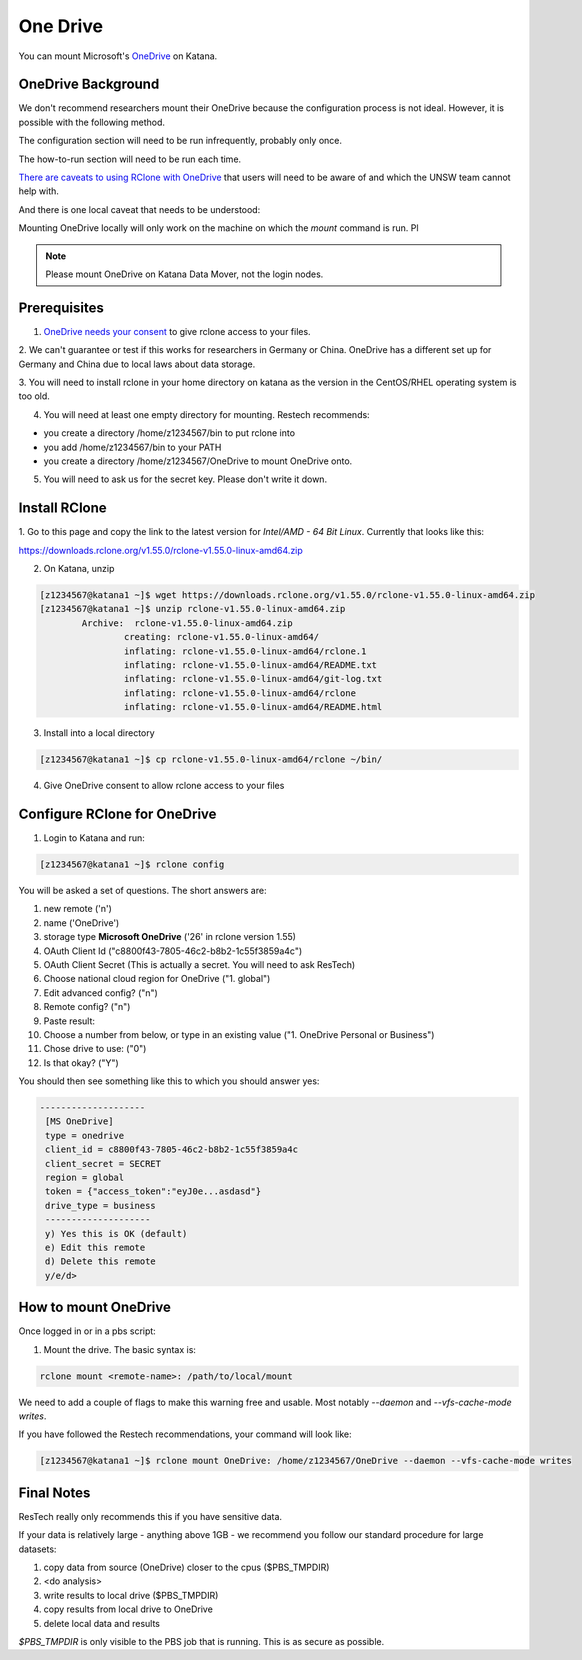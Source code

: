 #########
One Drive
#########

.. comment: potentially should refer to as UNSW OneDrive, but would need to update the link names

You can mount Microsoft's OneDrive_ on Katana.

*******************
OneDrive Background
*******************

We don't recommend researchers mount their OneDrive because the configuration process is not ideal. However, it is possible with the following method.

The configuration section will need to be run infrequently, probably only once.

The how-to-run section will need to be run each time.

`There are caveats to using RClone with OneDrive`_ that users will need to be 
aware of and which the UNSW team cannot help with.

And there is one local caveat that needs to be understood:

Mounting OneDrive locally will only work on the machine on which the `mount`
command is run. Pl
    
.. note:: Please mount OneDrive on Katana Data Mover, not the login nodes. 
        
        
.. .. warning:: In practice, this has implications. All of our other common 
    drives, like /apps, /home and /srv/scratch, will automatically mount on all
    machines. OneDrive only mounts on the machine you mount it on. If you mount
    it on the login node katana1, it will not be available on katana2 or any of 
    the worker nodes. You will need to mount OneDrive within your PBS script.


*************
Prerequisites
*************

1. `OneDrive needs your consent`_ to give rclone access to your files. 

2. We can't guarantee or test if this works for researchers in Germany or 
China. OneDrive has a different set up for Germany and China due to local laws 
about data storage.

3. You will need to install rclone in your home directory on katana as the 
version in the CentOS/RHEL operating system is too old.

4. You will need at least one empty directory for mounting. Restech recommends:

- you create a directory /home/z1234567/bin to put rclone into
- you add /home/z1234567/bin to your PATH
- you create a directory /home/z1234567/OneDrive to mount OneDrive onto.

5. You will need to ask us for the secret key. Please don't write it down.

**************
Install RClone
**************

1. Go to this page and copy the link to the latest version for 
`Intel/AMD - 64 Bit Linux`. Currently that looks like this:

https://downloads.rclone.org/v1.55.0/rclone-v1.55.0-linux-amd64.zip

2. On Katana, unzip

.. code-block:: bash

        [z1234567@katana1 ~]$ wget https://downloads.rclone.org/v1.55.0/rclone-v1.55.0-linux-amd64.zip
        [z1234567@katana1 ~]$ unzip rclone-v1.55.0-linux-amd64.zip
		Archive:  rclone-v1.55.0-linux-amd64.zip
			creating: rclone-v1.55.0-linux-amd64/
			inflating: rclone-v1.55.0-linux-amd64/rclone.1
			inflating: rclone-v1.55.0-linux-amd64/README.txt
			inflating: rclone-v1.55.0-linux-amd64/git-log.txt
			inflating: rclone-v1.55.0-linux-amd64/rclone
			inflating: rclone-v1.55.0-linux-amd64/README.html

3. Install into a local directory

.. code-block:: bash

    [z1234567@katana1 ~]$ cp rclone-v1.55.0-linux-amd64/rclone ~/bin/

4. Give OneDrive consent to allow rclone access to your files

*****************************
Configure RClone for OneDrive
*****************************
            
1. Login to Katana and run:

.. code-block:: bash
    
        [z1234567@katana1 ~]$ rclone config

You will be asked a set of questions. The short answers are:

1. new remote ('n')
2. name ('OneDrive')
3. storage type **Microsoft OneDrive** ('26' in rclone version 1.55)
4. OAuth Client Id ("c8800f43-7805-46c2-b8b2-1c55f3859a4c")
5. OAuth Client Secret (This is actually a secret. You will need to ask ResTech)
6. Choose national cloud region for OneDrive ("1. global")
7. Edit advanced config? ("n")
8. Remote config? ("n")
9. Paste result: 
10. Choose a number from below, or type in an existing value ("1. OneDrive Personal or Business")
11. Chose drive to use: ("0")
12. Is that okay? ("Y")

You should then see something like this to which you should answer yes:

.. code-block:: bash

   --------------------
    [MS OneDrive]
    type = onedrive
    client_id = c8800f43-7805-46c2-b8b2-1c55f3859a4c
    client_secret = SECRET
    region = global
    token = {"access_token":"eyJ0e...asdasd"}
    drive_type = business
    --------------------
    y) Yes this is OK (default)
    e) Edit this remote
    d) Delete this remote
    y/e/d> 


*********************
How to mount OneDrive
*********************

Once logged in or in a pbs script:

1. Mount the drive. The basic syntax is:

.. code-block:: bash

    rclone mount <remote-name>: /path/to/local/mount

We need to add a couple of flags to make this warning free and usable. Most 
notably `--daemon` and `--vfs-cache-mode writes`.

If you have followed the Restech recommendations, your command will look like:

.. code-block:: bash

    [z1234567@katana1 ~]$ rclone mount OneDrive: /home/z1234567/OneDrive --daemon --vfs-cache-mode writes


***********
Final Notes
***********

ResTech really only recommends this if you have sensitive data.

If your data is relatively large - anything above 1GB - we recommend you follow
our standard procedure for large datasets:

1. copy data from source (OneDrive) closer to the cpus ($PBS_TMPDIR)
2. <do analysis>
3. write results to local drive ($PBS_TMPDIR)
4. copy results from local drive to OneDrive
5. delete local data and results

`$PBS_TMPDIR` is only visible to the PBS job that is running. This is as secure
as possible. 

.. _OneDrive: https://onedrive.live.com/
.. _OneDrive needs your consent: https://consenthelper.it.unsw.edu.au/consent?appId=c8800f43-7805-46c2-b8b2-1c55f3859a4c
.. _There are caveats to using RClone with OneDrive: https://rclone.org/onedrive/
